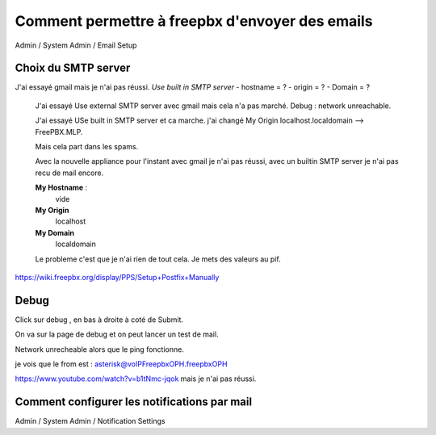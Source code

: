 ================================================
Comment permettre à freepbx d'envoyer des emails
================================================

Admin / System Admin / Email Setup  

Choix du SMTP server
--------------------

J'ai essayé gmail mais je n'ai pas réussi.  
`Use built in SMTP server`  
- hostname = ?
- origin = ?
- Domain = ?  
 
 J'ai essayé Use external SMTP server avec gmail mais cela n'a pas marché. Debug : network unreachable.
 
 J'ai essayé USe built in SMTP server et ca marche. j'ai changé My Origin  localhost.localdomain --> FreePBX.MLP. 

 Mais cela part dans les spams.
 
 Avec la nouvelle appliance pour l'instant avec gmail je n'ai pas réussi, avec un builtin SMTP server je n'ai pas recu de mail encore.
 
 **My Hostname** : 
    vide
 
 **My Origin**
    localhost
 
 **My Domain**
    localdomain
    
 Le probleme c'est que je n'ai rien de tout cela. Je mets des valeurs au pif.
 
https://wiki.freepbx.org/display/PPS/Setup+Postfix+Manually
 
Debug
-----

Click sur debug , en bas à droite à coté de Submit. 

On va sur la page de debug et on peut lancer un test de mail. 

Network unrecheable alors que le ping fonctionne.

je vois que le from est : asterisk@voIPFreepbxOPH.freepbxOPH


https://www.youtube.com/watch?v=b1tNmc-jqok mais je n'ai pas réussi. 

Comment configurer les notifications par mail
---------------------------------------------

Admin / System Admin / Notification Settings


